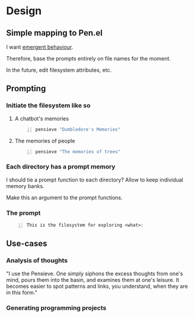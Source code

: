 * Design
** Simple mapping to Pen.el
I want _emergent behaviour_.

Therefore, base the prompts entirely on file names for the moment.

In the future, edit filesystem attributes,
etc.

** Prompting
*** Initiate the filesystem like so
**** A chatbot's memories
#+BEGIN_SRC sh -n :sps bash :async :results none
  pensieve "Dumbledore's Memories"
#+END_SRC

**** The memories of people
#+BEGIN_SRC sh -n :sps bash :async :results none
  pensieve "The memories of trees"
#+END_SRC

*** Each directory has a prompt memory
I should tie a prompt function to each directory?
Allow to keep individual memory banks.

Make this an argument to the prompt functions.

*** The prompt
#+BEGIN_SRC text -n :async :results verbatim code
  This is the filesystem for exploring <what>:
#+END_SRC

** Use-cases
*** Analysis of thoughts
"I use the Pensieve. One simply siphons the
excess thoughts from one's mind, pours them
into the basin, and examines them at one's
leisure. It becomes easier to spot patterns
and links, you understand, when they are in
this form."

*** Generating programming projects

*** 